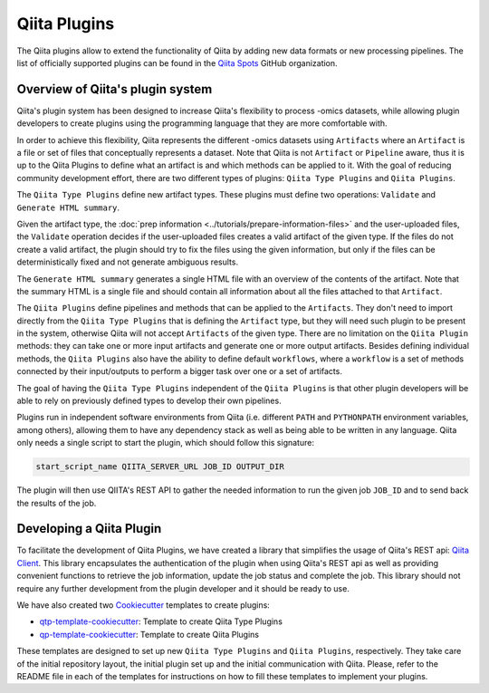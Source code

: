 .. _plugins:

.. index :: plugins

Qiita Plugins
=============

The Qiita plugins allow to extend the functionality of Qiita by adding new data
formats or new processing pipelines. The list of officially supported plugins
can be found in the `Qiita Spots <https://github.com/qiita-spots>`__ GitHub
organization.

Overview of Qiita's plugin system
---------------------------------

Qiita's plugin system has been designed to increase Qiita's flexibility to
process -omics datasets, while allowing plugin developers to create plugins
using the programming language that they are more comfortable with.

In order to achieve this flexibility, Qiita represents the different -omics
datasets using ``Artifacts`` where an ``Artifact`` is a file or set of files
that conceptually represents a dataset. Note that Qiita is not ``Artifact`` or
``Pipeline`` aware, thus it is up to the Qiita Plugins to define what an
artifact is and which methods can be applied to it. With the goal of reducing
community development effort, there are two different types of plugins:
``Qiita Type Plugins`` and ``Qiita Plugins``.

The ``Qiita Type Plugins`` define new artifact types. These plugins must define
two operations: ``Validate`` and ``Generate HTML summary``.

Given the artifact type, the :doc:`prep information <../tutorials/prepare-information-files>`
and the user-uploaded files, the ``Validate`` operation decides if the
user-uploaded files creates a valid artifact of the given type. If the files do
not create a valid artifact, the plugin should try to fix the files using the
given information, but only if the files can be deterministically fixed and not
generate ambiguous results.

The ``Generate HTML summary`` generates a single HTML file with an overview
of the contents of the artifact. Note that the summary HTML is a single file
and should contain all information about all the files attached to that
``Artifact``.

The ``Qiita Plugins`` define pipelines and methods that can be applied to
the ``Artifacts``.  They don't need to import directly from the
``Qiita Type Plugins`` that is defining the ``Artifact`` type, but they will
need such plugin to be present in the system, otherwise Qiita will not accept
``Artifacts`` of the given type. There are no limitation on the ``Qiita Plugin``
methods: they can take one or more input artifacts and generate one or more
output artifacts. Besides defining individual methods, the ``Qiita Plugins``
also have the ability to define default ``workflows``, where a ``workflow`` is
a set of methods connected by their input/outputs to perform a bigger task over
one or a set of artifacts.

The goal of having the ``Qiita Type Plugins`` independent of the
``Qiita Plugins`` is that other plugin developers will be able to rely on
previously defined types to develop their own pipelines.

Plugins run in independent software environments from Qiita (i.e. different
``PATH`` and ``PYTHONPATH`` environment variables, among others), allowing them
to have any dependency stack as well as being able to be written in any
language. Qiita only needs a single script to start the plugin, which should
follow this signature:

.. code-block:: bash

    start_script_name QIITA_SERVER_URL JOB_ID OUTPUT_DIR

The plugin will then use QIITA's REST API to gather the needed information
to run the given job ``JOB_ID`` and to send back the results of the job.

Developing a Qiita Plugin
-------------------------

To facilitate the development of Qiita Plugins, we have created a library that
simplifies the usage of Qiita's REST api:
`Qiita Client <https://github.com/qiita-spots/qiita_client>`__. This library
encapsulates the authentication of the plugin when using Qiita's REST api as
well as providing convenient functions to retrieve the job information, update
the job status and complete the job. This library should not require any
further development from the plugin developer and it should be ready to use.

We have also created two `Cookiecutter <https://github.com/audreyr/cookiecutter>`__
templates to create plugins:

- `qtp-template-cookiecutter <https://github.com/qiita-spots/qtp-template-cookiecutter>`__: Template to create Qiita Type Plugins
- `qp-template-cookiecutter <https://github.com/qiita-spots/qp-template-cookiecutter>`__: Template to create Qiita Plugins

These templates are designed to set up new ``Qiita Type Plugins`` and
``Qiita Plugins``, respectively. They take care of the initial repository layout,
the initial plugin set up and the initial communication with Qiita. Please,
refer to the README file in each of the templates for instructions on how to
fill these templates to implement your plugins.
